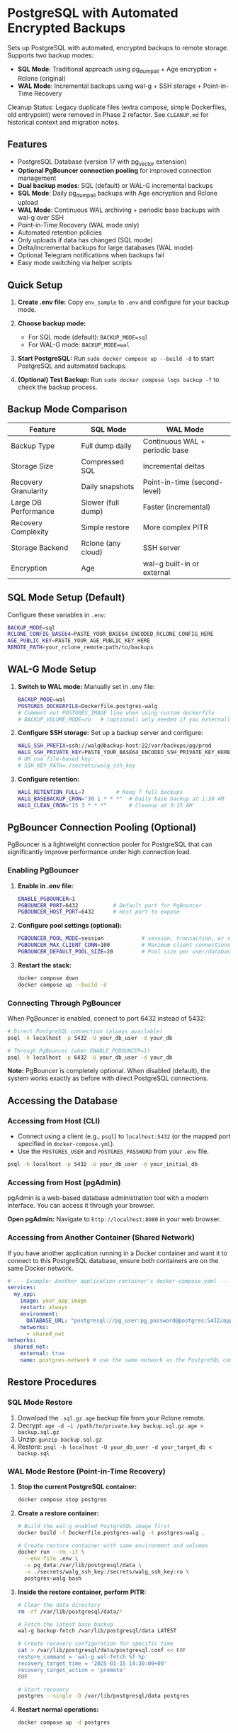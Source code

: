 * PostgreSQL with Automated Encrypted Backups

Sets up PostgreSQL with automated, encrypted backups to remote storage. Supports two backup modes:
- **SQL Mode**: Traditional approach using pg_dumpall + Age encryption + Rclone (original)
- **WAL Mode**: Incremental backups using wal-g + SSH storage + Point-in-Time Recovery

#+begin_note
Cleanup Status: Legacy duplicate files (extra compose, simple Dockerfiles, old entrypoint) were removed in Phase 2 refactor. See =CLEANUP.md= for historical context and migration notes.
#+end_note

** Features

- PostgreSQL Database (version 17 with pg_vector extension)
- **Optional PgBouncer connection pooling** for improved connection management
- **Dual backup modes**: SQL (default) or WAL-G incremental backups
- **SQL Mode**: Daily pg_dumpall backups with Age encryption and Rclone upload
- **WAL Mode**: Continuous WAL archiving + periodic base backups with wal-g over SSH
- Point-in-Time Recovery (WAL mode only)
- Automated retention policies
- Only uploads if data has changed (SQL mode)
- Delta/incremental backups for large databases (WAL mode)
- Optional Telegram notifications when backups fail
- Easy mode switching via helper scripts

** Quick Setup

1. *Create .env file:* Copy =env_sample= to =.env= and configure for your backup mode.

2. *Choose backup mode:*
   - For SQL mode (default): =BACKUP_MODE=sql=
   - For WAL-G mode: =BACKUP_MODE=wal=

3. *Start PostgreSQL:* Run =sudo docker compose up --build -d= to start PostgreSQL and automated backups.

4. *(Optional) Test Backup:* Run =sudo docker compose logs backup -f= to check the backup process.

** Backup Mode Comparison

| Feature | SQL Mode | WAL Mode |
|---------|----------|----------|
| Backup Type | Full dump daily | Continuous WAL + periodic base |
| Storage Size | Compressed SQL | Incremental deltas |
| Recovery Granularity | Daily snapshots | Point-in-time (second-level) |
| Large DB Performance | Slower (full dump) | Faster (incremental) |
| Recovery Complexity | Simple restore | More complex PITR |
| Storage Backend | Rclone (any cloud) | SSH server |
| Encryption | Age | wal-g built-in or external |

** SQL Mode Setup (Default)

Configure these variables in =.env=:
#+begin_src bash
BACKUP_MODE=sql
RCLONE_CONFIG_BASE64=PASTE_YOUR_BASE64_ENCODED_RCLONE_CONFIG_HERE
AGE_PUBLIC_KEY=PASTE_YOUR_AGE_PUBLIC_KEY_HERE
REMOTE_PATH=your_rclone_remote:path/to/backups
#+end_src

** WAL-G Mode Setup

1. *Switch to WAL mode:* Manually set in .env file:
   #+begin_src bash
   BACKUP_MODE=wal
   POSTGRES_DOCKERFILE=Dockerfile.postgres-walg
   # Comment out POSTGRES_IMAGE line when using custom dockerfile
   # BACKUP_VOLUME_MODE=ro   # (optional) only needed if you externally constrain write access
   #+end_src

2. *Configure SSH storage:* Set up a backup server and configure:
   #+begin_src bash
   WALG_SSH_PREFIX=ssh://walg@backup-host:22/var/backups/pg/prod
   WALG_SSH_PRIVATE_KEY=PASTE_YOUR_BASE64_ENCODED_SSH_PRIVATE_KEY_HERE
   # OR use file-based key:
   # SSH_KEY_PATH=./secrets/walg_ssh_key
   #+end_src

3. *Configure retention:*
   #+begin_src bash
   WALG_RETENTION_FULL=7          # Keep 7 full backups
   WALG_BASEBACKUP_CRON="30 1 * * *"  # Daily base backup at 1:30 AM
   WALG_CLEAN_CRON="15 3 * * *"       # Cleanup at 3:15 AM
   #+end_src

** PgBouncer Connection Pooling (Optional)

PgBouncer is a lightweight connection pooler for PostgreSQL that can significantly improve performance under high connection load.

*** Enabling PgBouncer

1. *Enable in .env file:*
   #+begin_src bash
   ENABLE_PGBOUNCER=1
   PGBOUNCER_PORT=6432           # Default port for PgBouncer
   PGBOUNCER_HOST_PORT=6432      # Host port to expose
   #+end_src

2. *Configure pool settings (optional):*
   #+begin_src bash
   PGBOUNCER_POOL_MODE=session            # session, transaction, or statement
   PGBOUNCER_MAX_CLIENT_CONN=100          # Maximum client connections
   PGBOUNCER_DEFAULT_POOL_SIZE=20         # Pool size per user/database pair
   #+end_src

3. *Restart the stack:*
   #+begin_src bash
   docker compose down
   docker compose up --build -d
   #+end_src

*** Connecting Through PgBouncer

When PgBouncer is enabled, connect to port 6432 instead of 5432:

#+begin_src sh
# Direct PostgreSQL connection (always available)
psql -h localhost -p 5432 -U your_db_user -d your_db

# Through PgBouncer (when ENABLE_PGBOUNCER=1)
psql -h localhost -p 6432 -U your_db_user -d your_db
#+end_src

*Note:* PgBouncer is completely optional. When disabled (default), the system works exactly as before with direct PostgreSQL connections.

** Accessing the Database

*** Accessing from Host (CLI)

- Connect using a client (e.g., =psql=) to =localhost:5432= (or the mapped port specified in =docker-compose.yml=).
- Use the =POSTGRES_USER= and =POSTGRES_PASSWORD= from your =.env= file.

#+begin_src sh
  psql -h localhost -p 5432 -U your_db_user -d your_initial_db
#+end_src

*** Accessing from Host (pgAdmin)

pgAdmin is a web-based database administration tool with a modern interface. You can access it through your browser.

*Open pgAdmin:* Navigate to =http://localhost:8080= in your web browser.

*** Accessing from Another Container (Shared Network)

If you have another application running in a Docker container and want it to connect to this PostgreSQL database, ensure both containers are on the same Docker network.

#+begin_src yaml
  # --- Example: Another application container's docker-compose.yaml ---
  services:
    my_app:
      image: your_app_image
      restart: always
      environment:
        DATABASE_URL: "postgresql://pg_user:pg_password@postgres:5432/app_database"
      networks:
        - shared_net
  networks:
    shared_net:
      external: true
      name: postgres-network # use the same network as the PostgreSQL container
#+end_src

** Restore Procedures

*** SQL Mode Restore

1. Download the =.sql.gz.age= backup file from your Rclone remote.
2. Decrypt: =age -d -i /path/to/private.key backup.sql.gz.age > backup.sql.gz=
3. Unzip: =gunzip backup.sql.gz=
4. Restore: =psql -h localhost -U your_db_user -d your_target_db < backup.sql=

*** WAL Mode Restore (Point-in-Time Recovery)

1. *Stop the current PostgreSQL container:*
   #+begin_src bash
   docker compose stop postgres
   #+end_src

2. *Create a restore container:*
   #+begin_src bash
   # Build the wal-g enabled PostgreSQL image first
   docker build -f Dockerfile.postgres-walg -t postgres-walg .
   
   # Create restore container with same environment and volumes
   docker run --rm -it \
     --env-file .env \
     -v pg_data:/var/lib/postgresql/data \
     -v ./secrets/walg_ssh_key:/secrets/walg_ssh_key:ro \
     postgres-walg bash
   #+end_src

3. *Inside the restore container, perform PITR:*
   #+begin_src bash
   # Clear the data directory
   rm -rf /var/lib/postgresql/data/*
   
   # Fetch the latest base backup
   wal-g backup-fetch /var/lib/postgresql/data LATEST
   
   # Create recovery configuration for specific time
   cat > /var/lib/postgresql/data/postgresql.conf << EOF
   restore_command = 'wal-g wal-fetch %f %p'
   recovery_target_time = '2025-01-15 14:30:00+00'
   recovery_target_action = 'promote'
   EOF
   
   # Start recovery
   postgres --single -D /var/lib/postgresql/data postgres
   #+end_src

4. *Restart normal operations:*
   #+begin_src bash
   docker compose up -d postgres
   #+end_src

** Mode Switching

*** Switch to WAL-G Mode
#+begin_src bash
# Edit .env file to set:
# BACKUP_MODE=wal
# POSTGRES_DOCKERFILE=Dockerfile.postgres-walg
# (comment out POSTGRES_IMAGE line)

docker compose down
docker compose up --build -d
#+end_src

*** Switch to SQL Mode  
#+begin_src bash
# Edit .env file to set:
# BACKUP_MODE=sql
# POSTGRES_IMAGE=postgres:17
# (comment out POSTGRES_DOCKERFILE line)

docker compose down
docker compose up --build -d
#+end_src

** Monitoring and Troubleshooting

*** Check Backup Status
#+begin_src bash
# For both modes
docker compose logs backup -f

# WAL mode specific: check last base backup status
docker exec postgres cat /var/lib/postgresql/data/walg_basebackup.last

# WAL mode: list available backups
docker exec postgres wal-g backup-list
#+end_src

*** WAL-G Specific Commands
#+begin_src bash
# Manual base backup
docker exec backup /opt/walg/scripts/wal-g-runner.sh backup

# Manual cleanup
docker exec backup /opt/walg/scripts/wal-g-runner.sh clean

# Check wal-g version and config
docker exec postgres wal-g --version
#+end_src

** Testing

A comprehensive test suite is available to validate the PostgreSQL backup stack functionality.

*** Running Tests

Execute the test script:
#+begin_src bash
./test/run-tests.sh
#+end_src

Or with automatic cleanup:
#+begin_src bash
CLEANUP=1 ./test/run-tests.sh
#+end_src

*** Validation Only

To validate the test setup without running containers:
#+begin_src bash
./test/validate-setup.sh
#+end_src

*** Test Coverage

The test suite validates:
- Container creation and startup
- PostgreSQL readiness and connectivity
- WAL file generation and monitoring
- Backup service functionality
- Mode-specific features (SQL vs WAL backup modes)

See =test/README.org= for detailed test documentation.

** WAL-G End-to-End Testing

This project includes comprehensive end-to-end testing infrastructure for WAL-G operations.

*** Quick Testing

#+begin_src bash
# Offline testing (no network required)
./test/test-offline-e2e.sh

# Full E2E testing with local SSH server
./scripts/setup-local-ssh.sh
docker compose --profile ssh-testing up --build -d
./test/test-walg-e2e.sh
#+end_src

*** What Gets Tested

The E2E tests validate actual operations:

**** Archive Command Testing (wal-push)
- Real WAL file archiving through PostgreSQL =archive_command=
- Remote storage verification (files actually appear)
- Archive command execution monitoring
- Compression and storage format validation

**** Backup Operations Testing (backup-push)  
- Base backup creation and remote storage
- Backup metadata and listing verification
- Delta backup capabilities
- Backup completion status validation

**** Retention Testing (delete)
- Backup retention policy enforcement
- Old backup cleanup verification
- Retention setting compliance
- Data preservation safeguards

*** Testing Modes

**** Offline Testing
- Uses mock wal-g implementation
- Works in network-limited environments
- Validates all logic without external dependencies
- Perfect for CI/CD and development

**** SSH Server Testing
- Uses local SSH server container
- Real SSH authentication with generated keys
- Actual remote storage operations
- Complete end-to-end validation

*** Host Machine Cron

For production, you can use host machine cron instead of container cron:

#+begin_src bash
# Add to host crontab (crontab -e):

# Daily base backup at 1:30 AM
30 1 * * * docker exec backup /opt/walg/scripts/wal-g-runner.sh backup

# Daily cleanup at 3:15 AM  
15 3 * * * docker exec backup /opt/walg/scripts/wal-g-runner.sh clean

# Weekly full backup
0 2 * * 0 FORCE_FULL=1 docker exec backup /opt/walg/scripts/wal-g-runner.sh backup
#+end_src

See =docs/WAL-G-TESTING.md= for complete testing documentation.

** Environment Variables Reference

See =env_sample= for a complete list of configuration options for both modes.

** Security Considerations

- Always use strong passwords for =POSTGRES_PASSWORD=
- For WAL mode: Restrict SSH key access to backup directory only
- For SQL mode: Secure your Age private key and Rclone configuration
- Consider network isolation for backup communications
- Regularly test restore procedures
